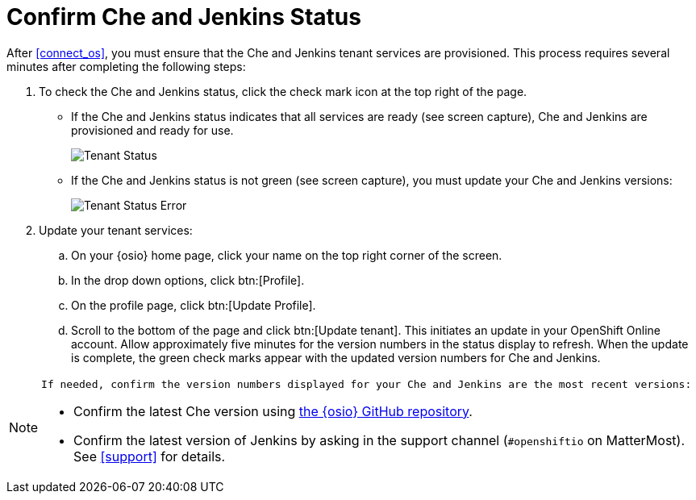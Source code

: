 [#che_jenkins_status]
= Confirm Che and Jenkins Status

After <<connect_os>>, you must ensure that the Che and Jenkins tenant services are provisioned. This process requires several minutes after completing the following steps:

. To check the Che and Jenkins status, click the check mark icon at the top right of the page.

* If the Che and Jenkins status indicates that all services are ready (see screen capture), Che and Jenkins are provisioned and ready for use.
+
image::tenant_status.png[Tenant Status]
+
* If the Che and Jenkins status is not green (see screen capture), you must update your Che and Jenkins versions:
+
image::tenant_status_error.png[Tenant Status Error]
+
. Update your tenant services:
.. On your {osio} home page, click your name on the top right corner of the screen.
.. In the drop down options, click btn:[Profile].
.. On the profile page, click btn:[Update Profile].
.. Scroll to the bottom of the page and click btn:[Update tenant]. This initiates an update in your OpenShift Online account. Allow approximately five minutes for the version numbers in the status display to refresh. When the update is complete, the green check marks appear with the updated version numbers for Che and Jenkins.

[NOTE]
====

 If needed, confirm the version numbers displayed for your Che and Jenkins are the most recent versions:

* Confirm the latest Che version using https://github.com/fabric8-services/fabric8-tenant/blob/master/TEAM_VERSION[the {osio} GitHub repository].

* Confirm the latest version of Jenkins by asking in the support channel (`#openshiftio` on MatterMost). See <<support>> for details.
====
